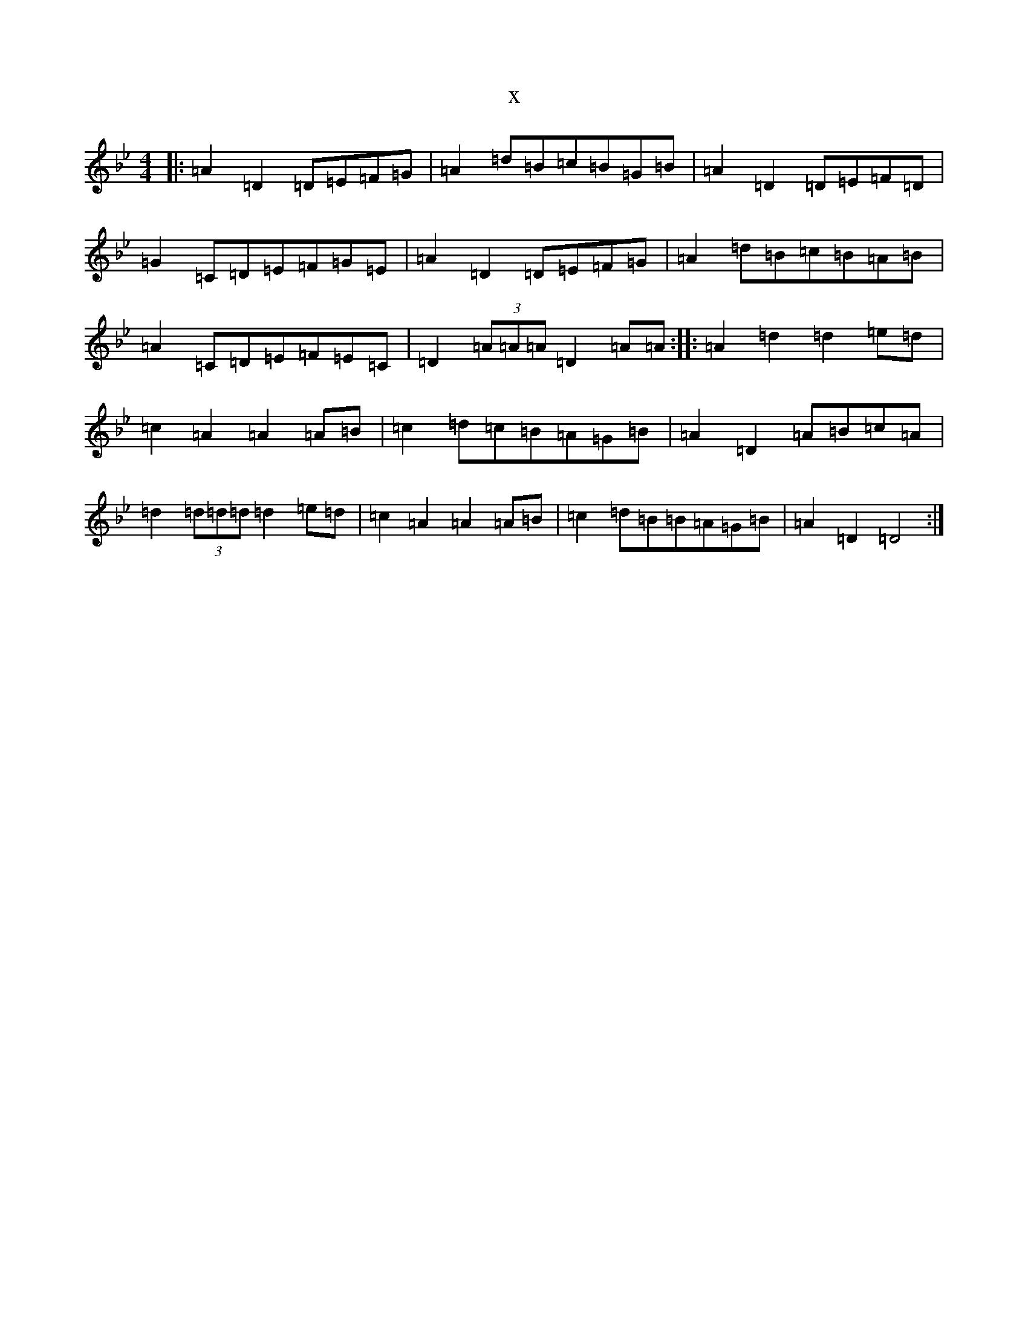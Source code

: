 X:22135
T:x
L:1/8
M:4/4
K: C Dorian
|:=A2=D2=D=E=F=G|=A2=d=B=c=B=G=B|=A2=D2=D=E=F=D|=G2=C=D=E=F=G=E|=A2=D2=D=E=F=G|=A2=d=B=c=B=A=B|=A2=C=D=E=F=E=C|=D2(3=A=A=A=D2=A=A:||:=A2=d2=d2=e=d|=c2=A2=A2=A=B|=c2=d=c=B=A=G=B|=A2=D2=A=B=c=A|=d2(3=d=d=d=d2=e=d|=c2=A2=A2=A=B|=c2=d=B=B=A=G=B|=A2=D2=D4:|